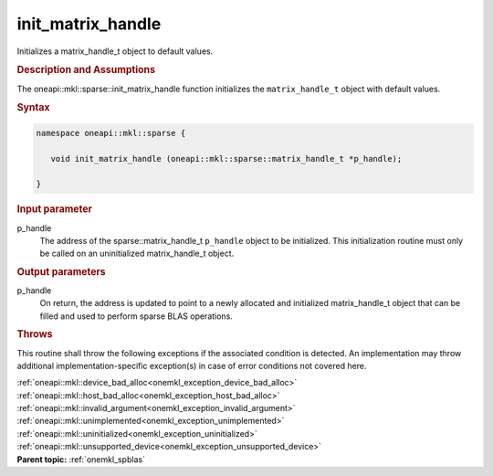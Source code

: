 .. SPDX-FileCopyrightText: 2019-2020 Intel Corporation
..
.. SPDX-License-Identifier: CC-BY-4.0

.. _onemkl_sparse_init_matrix_handle:

init_matrix_handle
==================


Initializes a matrix_handle_t object to default values.


.. rubric:: Description and Assumptions

The oneapi::mkl::sparse::init_matrix_handle function initializes the
``matrix_handle_t`` object with default values.


.. rubric:: Syntax


.. code-block:: cpp

   namespace oneapi::mkl::sparse {

      void init_matrix_handle (oneapi::mkl::sparse::matrix_handle_t *p_handle);

   }


.. container:: section

    .. rubric:: Input parameter

    p_handle
       The address of the sparse::matrix_handle_t ``p_handle`` object to be initialized.
       This initialization routine must only be called on an uninitialized matrix_handle_t object.


.. container:: section

    .. rubric:: Output parameters

    p_handle
       On return, the address is updated to point to a newly allocated and initialized matrix_handle_t object
       that can be filled and used to perform sparse BLAS operations.


.. container:: section

    .. rubric:: Throws
         :class: sectiontitle

    This routine shall throw the following exceptions if the associated condition is detected.
    An implementation may throw additional implementation-specific exception(s)
    in case of error conditions not covered here.

    | :ref:`oneapi::mkl::device_bad_alloc<onemkl_exception_device_bad_alloc>`
    | :ref:`oneapi::mkl::host_bad_alloc<onemkl_exception_host_bad_alloc>`
    | :ref:`oneapi::mkl::invalid_argument<onemkl_exception_invalid_argument>`
    | :ref:`oneapi::mkl::unimplemented<onemkl_exception_unimplemented>`
    | :ref:`oneapi::mkl::uninitialized<onemkl_exception_uninitialized>`
    | :ref:`oneapi::mkl::unsupported_device<onemkl_exception_unsupported_device>`

.. container:: familylinks


   .. container:: parentlink


      **Parent topic:** :ref:`onemkl_spblas`
